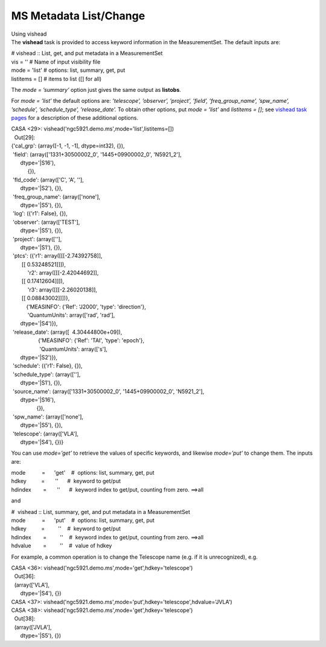 .. container::
   :name: viewlet-above-content-title

MS Metadata List/Change
=======================

.. container::
   :name: viewlet-below-content-title

.. container:: documentDescription description

   Using vishead

.. container:: section
   :name: viewlet-above-content-body

.. container:: section
   :name: content-core

   .. container::
      :name: parent-fieldname-text

       

      The **vishead** task is provided to access keyword information in
      the MeasurementSet. The default inputs are:

      .. container:: casa-input-box

         | # vishead :: List, get, and put metadata in a MeasurementSet
         | vis = '' # Name of input visibility file
         | mode = 'list' # options: list, summary, get, put
         | listitems = [] # items to list ([] for all)

      The *mode = ’summary’* option just gives the same output as
      **listobs**.

      For *mode = ’list’* the default options are: *’telescope’,
      ’observer’, ’project’, ’field’, ’freq_group_name’, ’spw_name’,
      ’schedule’, ’schedule_type’, ’release_date’.* To obtain other
      options, put *mode = ’list’* and *listitems = []*; see `vishead
      task
      pages <https://casa.nrao.edu/casadocs-devel/stable/global-task-list/task_vishead>`__
      for a description of these additional options.

      .. container:: casa-input-box

         | CASA <29>:
           vishead('ngc5921.demo.ms',mode='list',listitems=[])
         |   Out[29]:
         | {'cal_grp': (array([-1, -1, -1], dtype=int32), {}),
         |  'field': (array(['1331+30500002_0', '1445+09900002_0',
           'N5921_2'],
         |       dtype='|S16'),
         |            {}),
         |  'fld_code': (array(['C', 'A', ''],
         |       dtype='|S2'), {}),
         |  'freq_group_name': (array(['none'],
         |       dtype='|S5'), {}),
         |  'log': ({'r1': False}, {}),
         |  'observer': (array(['TEST'],
         |       dtype='|S5'), {}),
         |  'project': (array([''],
         |       dtype='|S1'), {}),
         |  'ptcs': ({'r1': array([[[-2.74392758]],
         |        [[ 0.53248521]]]),
         |            'r2': array([[[-2.42044692]],
         |        [[ 0.17412604]]]),
         |            'r3': array([[[-2.26020138]],
         |        [[ 0.08843002]]])},
         |           {'MEASINFO': {'Ref': 'J2000', 'type': 'direction'},
         |            'QuantumUnits': array(['rad', 'rad'],
         |       dtype='|S4')}),
         |  'release_date': (array([  4.30444800e+09]),
         |                   {'MEASINFO': {'Ref': 'TAI', 'type':
           'epoch'},
         |                    'QuantumUnits': array(['s'],
         |       dtype='|S2')}),
         |  'schedule': ({'r1': False}, {}),
         |  'schedule_type': (array([''],
         |       dtype='|S1'), {}),
         |  'source_name': (array(['1331+30500002_0', '1445+09900002_0',
           'N5921_2'],
         |       dtype='|S16'),
         |                  {}),
         |  'spw_name': (array(['none'],
         |       dtype='|S5'), {}),
         |  'telescope': (array(['VLA'],
         |       dtype='|S4'), {})}

      You can use *mode=’get’* to retrieve the values of specific
      keywords, and likewise *mode=’put’* to change them. The inputs
      are:

      .. container:: casa-input-box

         | mode           =      'get'    #  options: list, summary,
           get, put
         | hdkey          =       ''      #  keyword to get/put
         | hdindex        =       ''      #  keyword index to get/put,
           counting from zero. ==>all

      and

      .. container:: casa-input-box

         | #  vishead :: List, summary, get, and put metadata in a
           MeasurementSet
         | mode           =      'put'    #  options: list, summary,
           get, put
         | hdkey          =         ''    #  keyword to get/put
         | hdindex        =         ''    #  keyword index to get/put,
           counting from zero. ==>all
         | hdvalue        =         ''    #  value of hdkey

      For example, a common operation is to change the Telescope name
      (e.g. if it is unrecognized), e.g.

      .. container:: casa-input-box

         | CASA <36>:
           vishead('ngc5921.demo.ms',mode='get',hdkey='telescope')
         |   Out[36]:
         |   (array(['VLA'],
         |       dtype='|S4'), {})
         | CASA <37>:
           vishead('ngc5921.demo.ms',mode='put',hdkey='telescope',hdvalue='JVLA')
         | CASA <38>:
           vishead('ngc5921.demo.ms',mode='get',hdkey='telescope')
         |   Out[38]:
         |   (array(['JVLA'],
         |       dtype='|S5'), {})

       

.. container:: section
   :name: viewlet-below-content-body

